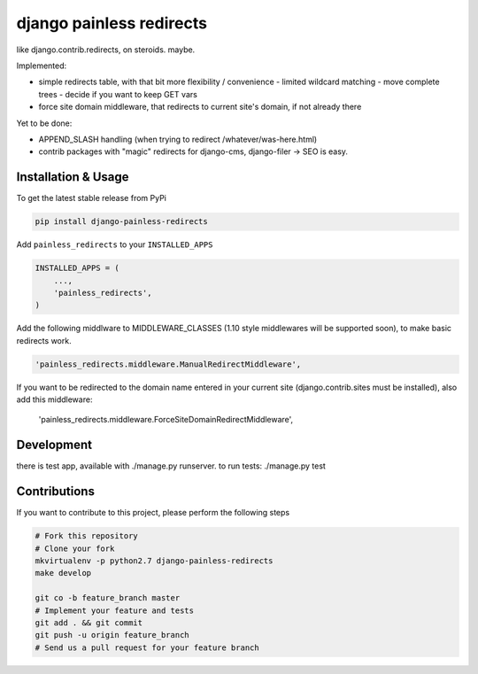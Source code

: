 django painless redirects
============

.. image:: https://travis-ci.org/bnzk/django-painless-redirects.svg
    :target: https://travis-ci.org/bnzk/django-painless-redirects

like django.contrib.redirects, on steroids. maybe.

Implemented:

- simple redirects table, with that bit more flexibility / convenience
  - limited wildcard matching
  - move complete trees
  - decide if you want to keep GET vars
- force site domain middleware, that redirects to current site's domain, if not already there

Yet to be done:

- APPEND_SLASH handling (when trying to redirect /whatever/was-here.html)
- contrib packages with "magic" redirects for django-cms, django-filer -> SEO is easy.


Installation & Usage
------------

To get the latest stable release from PyPi

.. code-block:: bash

    pip install django-painless-redirects

Add ``painless_redirects`` to your ``INSTALLED_APPS``

.. code-block:: python

    INSTALLED_APPS = (
        ...,
        'painless_redirects',
    )


Add the following middlware to MIDDLEWARE_CLASSES (1.10 style middlewares will be supported soon),
to make basic redirects work.

.. code-block:: bash

    'painless_redirects.middleware.ManualRedirectMiddleware',

If you want to be redirected to the domain name entered in your current site (django.contrib.sites must be installed),
also add this middleware:

    'painless_redirects.middleware.ForceSiteDomainRedirectMiddleware',


Development
------------

there is test app, available with ./manage.py runserver. to run tests: ./manage.py test


Contributions
-------------

If you want to contribute to this project, please perform the following steps

.. code-block:: bash

    # Fork this repository
    # Clone your fork
    mkvirtualenv -p python2.7 django-painless-redirects
    make develop

    git co -b feature_branch master
    # Implement your feature and tests
    git add . && git commit
    git push -u origin feature_branch
    # Send us a pull request for your feature branch
